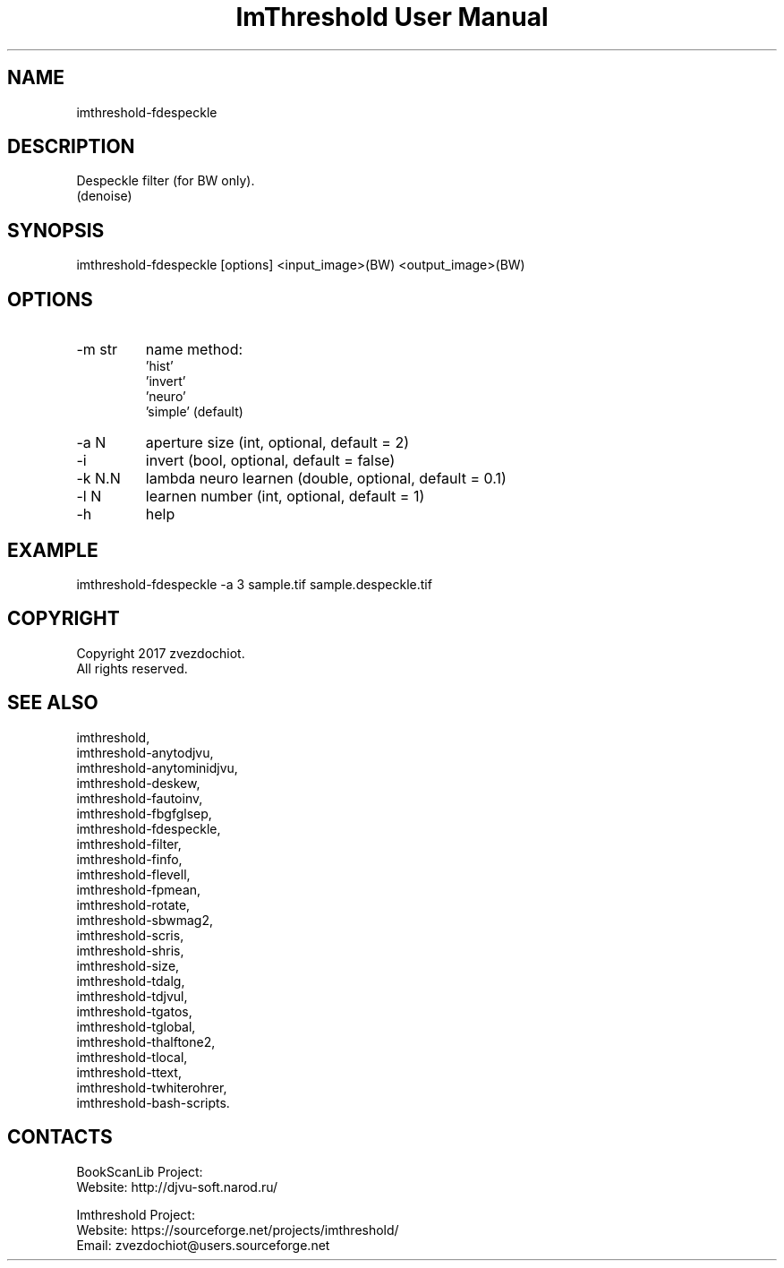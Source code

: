 .TH "ImThreshold User Manual" 1 "19 Dec 2017" "ImThreshold documentation"

.SH NAME
imthreshold-fdespeckle

.SH DESCRIPTION
Despeckle filter (for BW only).
 (denoise)

.SH SYNOPSIS
imthreshold-fdespeckle [options] <input_image>(BW) <output_image>(BW)

.SH OPTIONS
.TP
-m str
name method:
                    'hist'
                    'invert'
                    'neuro'
                    'simple' (default)
.TP
-a N
aperture size (int, optional, default = 2)
.TP
-i
invert (bool, optional, default = false)
.TP
-k N.N
lambda neuro learnen (double, optional, default = 0.1)
.TP
-l N
learnen number (int, optional, default = 1)
.TP
-h
help

.SH EXAMPLE
imthreshold-fdespeckle -a 3 sample.tif sample.despeckle.tif

.SH COPYRIGHT
Copyright 2017 zvezdochiot.
 All rights reserved.

.SH SEE ALSO
 imthreshold,
 imthreshold-anytodjvu,
 imthreshold-anytominidjvu,
 imthreshold-deskew,
 imthreshold-fautoinv,
 imthreshold-fbgfglsep,
 imthreshold-fdespeckle,
 imthreshold-filter,
 imthreshold-finfo,
 imthreshold-flevell,
 imthreshold-fpmean,
 imthreshold-rotate,
 imthreshold-sbwmag2,
 imthreshold-scris,
 imthreshold-shris,
 imthreshold-size,
 imthreshold-tdalg,
 imthreshold-tdjvul,
 imthreshold-tgatos,
 imthreshold-tglobal,
 imthreshold-thalftone2,
 imthreshold-tlocal,
 imthreshold-ttext,
 imthreshold-twhiterohrer,
 imthreshold-bash-scripts.

.SH CONTACTS
BookScanLib Project:
 Website: http://djvu-soft.narod.ru/

Imthreshold Project:
 Website: https://sourceforge.net/projects/imthreshold/
 Email: zvezdochiot@users.sourceforge.net
